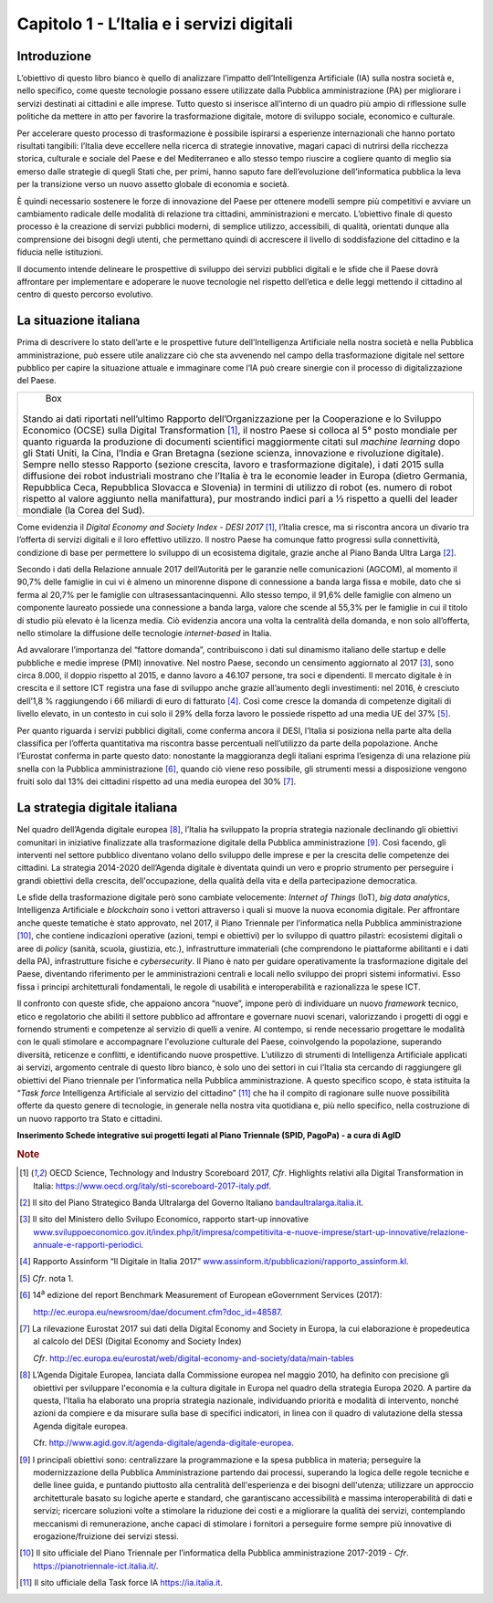 Capitolo 1 - L’Italia e i servizi digitali
==========================================

Introduzione
------------

L’obiettivo di questo libro bianco è quello di analizzare l’impatto
dell’Intelligenza Artificiale (IA) sulla nostra società e, nello
specifico, come queste tecnologie possano essere utilizzate dalla
Pubblica amministrazione (PA) per migliorare i servizi destinati ai
cittadini e alle imprese. Tutto questo si inserisce all’interno di un
quadro più ampio di riflessione sulle politiche da mettere in atto per
favorire la trasformazione digitale, motore di sviluppo sociale,
economico e culturale.

Per accelerare questo processo di trasformazione è possibile ispirarsi a
esperienze internazionali che hanno portato risultati tangibili:
l’Italia deve eccellere nella ricerca di strategie innovative, magari
capaci di nutrirsi della ricchezza storica, culturale e sociale del
Paese e del Mediterraneo e allo stesso tempo riuscire a cogliere quanto
di meglio sia emerso dalle strategie di quegli Stati che, per primi,
hanno saputo fare dell’evoluzione dell’informatica pubblica la leva per
la transizione verso un nuovo assetto globale di economia e società.

È quindi necessario sostenere le forze di innovazione del Paese per
ottenere modelli sempre più competitivi e avviare un cambiamento
radicale delle modalità di relazione tra cittadini, amministrazioni e
mercato. L’obiettivo finale di questo processo è la creazione di servizi
pubblici moderni, di semplice utilizzo, accessibili, di qualità,
orientati dunque alla comprensione dei bisogni degli utenti, che
permettano quindi di accrescere il livello di soddisfazione del
cittadino e la fiducia nelle istituzioni.

Il documento intende delineare le prospettive di sviluppo dei servizi
pubblici digitali e le sfide che il Paese dovrà affrontare per
implementare e adoperare le nuove tecnologie nel rispetto dell’etica e
delle leggi mettendo il cittadino al centro di questo percorso
evolutivo.

La situazione italiana
----------------------

Prima di descrivere lo stato dell’arte e le prospettive future
dell’Intelligenza Artificiale nella nostra società e nella Pubblica
amministrazione, può essere utile analizzare ciò che sta avvenendo nel
campo della trasformazione digitale nel settore pubblico per capire la
situazione attuale e immaginare come l’IA può creare sinergie con il
processo di digitalizzazione del Paese.

+------------------------------------------------------------------------+
| Box                                                                    |
|                                                                        |
|Stando ai dati riportati nell’ultimo Rapporto dell’Organizzazione per   |
|la Cooperazione e lo Sviluppo Economico (OCSE) sulla Digital            |
|Transformation [1]_, il nostro Paese si colloca al 5° posto mondiale    |
|per quanto riguarda la produzione di documenti scientifici maggiormente |
|citati sul *machine learning* dopo gli Stati Uniti, la Cina, l’India e  |
|Gran Bretagna (sezione scienza, innovazione e rivoluzione digitale).    |
|Sempre nello stesso Rapporto (sezione crescita, lavoro e trasformazione |
|digitale), i dati 2015 sulla diffusione dei robot industriali mostrano  |
|che l’Italia è tra le economie leader in Europa (dietro Germania,       |
|Repubblica Ceca, Repubblica Slovacca e Slovenia) in termini di utilizzo |
|di robot (es. numero di robot rispetto al valore aggiunto nella         |
|manifattura), pur mostrando indici pari a ⅓ rispetto a quelli del       |
|leader mondiale (la Corea del Sud).                                     |
+------------------------------------------------------------------------+

Come evidenzia il *Digital Economy and Society Index - DESI
2017* [1]_, l’Italia cresce, ma si riscontra ancora un divario tra
l’offerta di servizi digitali e il loro effettivo utilizzo. Il nostro
Paese ha comunque fatto progressi sulla connettività, condizione di base
per permettere lo sviluppo di un ecosistema digitale, grazie anche al
Piano Banda Ultra Larga [2]_.

Secondo i dati della Relazione annuale 2017 dell’Autorità per le
garanzie nelle comunicazioni (AGCOM), al momento il 90,7% delle famiglie
in cui vi è almeno un minorenne dispone di connessione a banda larga
fissa e mobile, dato che si ferma al 20,7% per le famiglie con
ultrasessantacinquenni. Allo stesso tempo, il 91,6% delle famiglie con
almeno un componente laureato possiede una connessione a banda larga,
valore che scende al 55,3% per le famiglie in cui il titolo di studio
più elevato è la licenza media. Ciò evidenzia ancora una volta la
centralità della domanda, e non solo all’offerta, nello stimolare la
diffusione delle tecnologie *internet-based* in Italia.

Ad avvalorare l’importanza del “fattore domanda”, contribuiscono i dati
sul dinamismo italiano delle startup e delle pubbliche e medie imprese
(PMI) innovative. Nel nostro Paese, secondo un censimento aggiornato al
2017 [3]_, sono circa 8.000, il doppio rispetto al 2015, e danno lavoro
a 46.107 persone, tra soci e dipendenti. Il mercato digitale è in
crescita e il settore ICT registra una fase di sviluppo anche grazie
all’aumento degli investimenti: nel 2016, è cresciuto dell’1,8 %
raggiungendo i 66 miliardi di euro di fatturato [4]_. Così come cresce
la domanda di competenze digitali di livello elevato, in un contesto in
cui solo il 29% della forza lavoro le possiede rispetto ad una media UE
del 37% [5]_.

Per quanto riguarda i servizi pubblici digitali, come conferma ancora il
DESI, l’Italia si posiziona nella parte alta della classifica per
l’offerta quantitativa ma riscontra basse percentuali nell’utilizzo da
parte della popolazione. Anche l’Eurostat conferma in parte questo dato:
nonostante la maggioranza degli italiani esprima l’esigenza di una
relazione più snella con la Pubblica amministrazione [6]_, quando ciò
viene reso possibile, gli strumenti messi a disposizione vengono fruiti
solo dal 13% dei cittadini rispetto ad una media europea del 30% [7]_.

La strategia digitale italiana
------------------------------

Nel quadro dell’Agenda digitale europea [8]_, l’Italia ha sviluppato la
propria strategia nazionale declinando gli obiettivi comunitari in
iniziative finalizzate alla trasformazione digitale della Pubblica
amministrazione [9]_. Così facendo, gli interventi nel settore pubblico
diventano volano dello sviluppo delle imprese e per la crescita delle
competenze dei cittadini. La strategia 2014-2020 dell’Agenda digitale è
diventata quindi un vero e proprio strumento per perseguire i grandi
obiettivi della crescita, dell'occupazione, della qualità della vita e
della partecipazione democratica.

Le sfide della trasformazione digitale però sono cambiate velocemente:
*Internet of Things* (IoT), *big data analytics*, Intelligenza
Artificiale e *blockchain* sono i vettori attraverso i quali si muove la
nuova economia digitale. Per affrontare anche queste tematiche è stato
approvato, nel 2017, il Piano Triennale per l’informatica nella Pubblica
amministrazione [10]_, che contiene indicazioni operative (azioni, tempi
e obiettivi) per lo sviluppo di quattro pilastri: ecosistemi digitali o
aree di *policy* (sanità, scuola, giustizia, etc.), infrastrutture
immateriali (che comprendono le piattaforme abilitanti e i dati della
PA), infrastrutture fisiche e *cybersecurity*. Il Piano è nato per
guidare operativamente la trasformazione digitale del Paese, diventando
riferimento per le amministrazioni centrali e locali nello sviluppo dei
propri sistemi informativi. Esso fissa i principi architetturali
fondamentali, le regole di usabilità e interoperabilità e razionalizza
le spese ICT.

Il confronto con queste sfide, che appaiono ancora “nuove”, impone però
di individuare un nuovo *framework* tecnico, etico e regolatorio che
abiliti il settore pubblico ad affrontare e governare nuovi scenari,
valorizzando i progetti di oggi e fornendo strumenti e competenze al
servizio di quelli a venire. Al contempo, si rende necessario progettare
le modalità con le quali stimolare e accompagnare l'evoluzione culturale
del Paese, coinvolgendo la popolazione, superando diversità, reticenze e
conflitti, e identificando nuove prospettive. L’utilizzo di strumenti di
Intelligenza Artificiale applicati ai servizi, argomento centrale di
questo libro bianco, è solo uno dei settori in cui l’Italia sta cercando
di raggiungere gli obiettivi del Piano triennale per l’informatica nella
Pubblica amministrazione. A questo specifico scopo, è stata istituita la
“*Task force* Intelligenza Artificiale al servizio del
cittadino” [11]_ che ha il compito di ragionare sulle nuove possibilità
offerte da questo genere di tecnologie, in generale nella nostra vita
quotidiana e, più nello specifico, nella costruzione di un nuovo
rapporto tra Stato e cittadini.

**Inserimento Schede integrative sui progetti legati al Piano Triennale
(SPID, PagoPa) - a cura di AgID**

.. discourse::
   :topic_identifier: 766
   
.. rubric:: Note

.. [1]
   OECD Science, Technology and Industry Scoreboard 2017, *Cfr*.
   Highlights relativi alla Digital Transformation in Italia:
   `https://www.oecd.org/italy/sti-scoreboard-2017-italy.pdf <https://www.oecd.org/italy/sti-scoreboard-2017-italy.pdf>`__.

.. [2]
   Il sito del Piano Strategico Banda Ultralarga del Governo Italiano
   `bandaultralarga.italia.it <http://bandaultralarga.italia.it>`__.

.. [3]
   Il sito del Ministero dello Svilupo Economico, rapporto start-up
   innovative
   `www.sviluppoeconomico.gov.it/index.php/it/impresa/competitivita-e-nuove-imprese/start-up-innovative/relazione-annuale-e-rapporti-periodici <http://www.sviluppoeconomico.gov.it/index.php/it/impresa/competitivita-e-nuove-imprese/start-up-innovative/relazione-annuale-e-rapporti-periodici>`__.

.. [4]
   Rapporto Assinform “Il Digitale in Italia 2017”
   `www.assinform.it/pubblicazioni/rapporto_assinform.kl <http://www.assinform.it/pubblicazioni/rapporto_assinform.kl>`__.

.. [5]
   *Cfr*. nota 1.

.. [6]
   14\ :sup:`a` edizione del report Benchmark Measurement of European
   eGovernment Services (2017):

   `http://ec.europa.eu/newsroom/dae/document.cfm?doc_id=48587 <http://ec.europa.eu/newsroom/dae/document.cfm?doc_id=48587>`__.

.. [7]
   La rilevazione Eurostat 2017 sui dati della Digital Economy and
   Society in Europa, la cui elaborazione è propedeutica al calcolo del
   DESI (Digital Economy and Society Index)

   *Cfr*.
   `http://ec.europa.eu/eurostat/web/digital-economy-and-society/data/main-tables <http://ec.europa.eu/eurostat/web/digital-economy-and-society/data/main-tables>`__

.. [8]
   L’Agenda Digitale Europea, lanciata dalla Commissione europea nel
   maggio 2010, ha definito con precisione gli obiettivi per sviluppare
   l'economia e la cultura digitale in Europa nel quadro della strategia
   Europa 2020. A partire da questa, l’Italia ha elaborato una propria
   strategia nazionale, individuando priorità e modalità di intervento,
   nonché azioni da compiere e da misurare sulla base di specifici
   indicatori, in linea con il quadro di valutazione della stessa Agenda
   digitale europea.

   Cfr.
   `http://www.agid.gov.it/agenda-digitale/agenda-digitale-europea <http://www.agid.gov.it/agenda-digitale/agenda-digitale-europea>`__.

.. [9]
   I principali obiettivi sono: centralizzare la programmazione e la
   spesa pubblica in materia; perseguire la modernizzazione della
   Pubblica Amministrazione partendo dai processi, superando la logica
   delle regole tecniche e delle linee guida, e puntando piuttosto alla
   centralità dell'esperienza e dei bisogni dell'utenza; utilizzare un
   approccio architetturale basato su logiche aperte e standard, che
   garantiscano accessibilità e massima interoperabilità di dati e
   servizi; ricercare soluzioni volte a stimolare la riduzione dei costi
   e a migliorare la qualità dei servizi, contemplando meccanismi di
   remunerazione, anche capaci di stimolare i fornitori a perseguire
   forme sempre più innovative di erogazione/fruizione dei servizi
   stessi.

.. [10]
   Il sito ufficiale del Piano Triennale per l’informatica della
   Pubblica amministrazione 2017-2019 - *Cfr*.
   `https://pianotriennale-ict.italia.it/ <https://pianotriennale-ict.italia.it/>`__.

.. [11]
   Il sito ufficiale della Task force IA
   `https://ia.italia.it <https://ia.italia.it/>`__.
